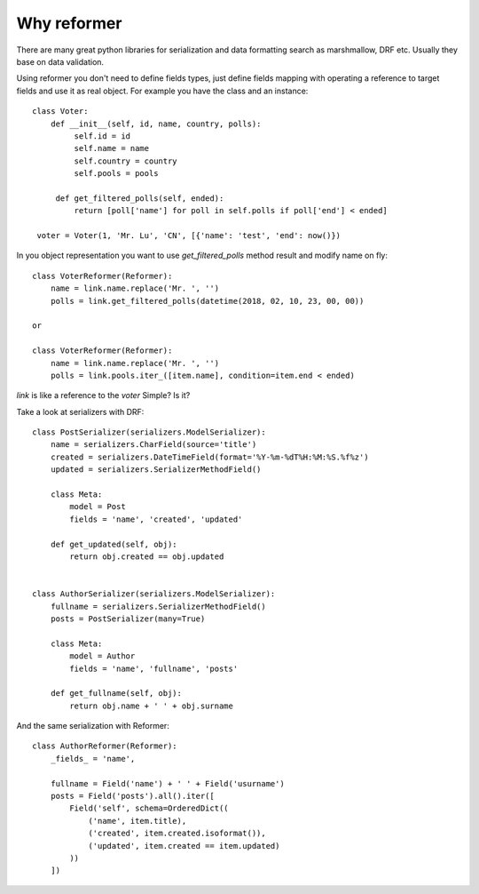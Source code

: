 Why reformer
============

There are many great python libraries for serialization and data formatting search as marshmallow, DRF  etc.
Usually they base on data validation.

Using reformer you don't need to define fields types, just define fields mapping with operating a reference
to target fields and use it as real object. For example you have the class and an instance::

   class Voter:
       def __init__(self, id, name, country, polls):
            self.id = id
            self.name = name
            self.country = country
            self.pools = pools

        def get_filtered_polls(self, ended):
            return [poll['name'] for poll in self.polls if poll['end'] < ended]

    voter = Voter(1, 'Mr. Lu', 'CN', [{'name': 'test', 'end': now()})

In you object representation you want to use `get_filtered_polls` method result and modify name on fly::

    class VoterReformer(Reformer):
        name = link.name.replace('Mr. ', '')
        polls = link.get_filtered_polls(datetime(2018, 02, 10, 23, 00, 00))

    or

    class VoterReformer(Reformer):
        name = link.name.replace('Mr. ', '')
        polls = link.pools.iter_([item.name], condition=item.end < ended)


`link` is like a reference to the `voter`
Simple? Is it?

Take a look at serializers with DRF::

    class PostSerializer(serializers.ModelSerializer):
        name = serializers.CharField(source='title')
        created = serializers.DateTimeField(format='%Y-%m-%dT%H:%M:%S.%f%z')
        updated = serializers.SerializerMethodField()

        class Meta:
            model = Post
            fields = 'name', 'created', 'updated'

        def get_updated(self, obj):
            return obj.created == obj.updated


    class AuthorSerializer(serializers.ModelSerializer):
        fullname = serializers.SerializerMethodField()
        posts = PostSerializer(many=True)

        class Meta:
            model = Author
            fields = 'name', 'fullname', 'posts'

        def get_fullname(self, obj):
            return obj.name + ' ' + obj.surname

And the same serialization with Reformer::

    class AuthorReformer(Reformer):
        _fields_ = 'name',

        fullname = Field('name') + ' ' + Field('usurname')
        posts = Field('posts').all().iter([
            Field('self', schema=OrderedDict((
                ('name', item.title),
                ('created', item.created.isoformat()),
                ('updated', item.created == item.updated)
            ))
        ])
